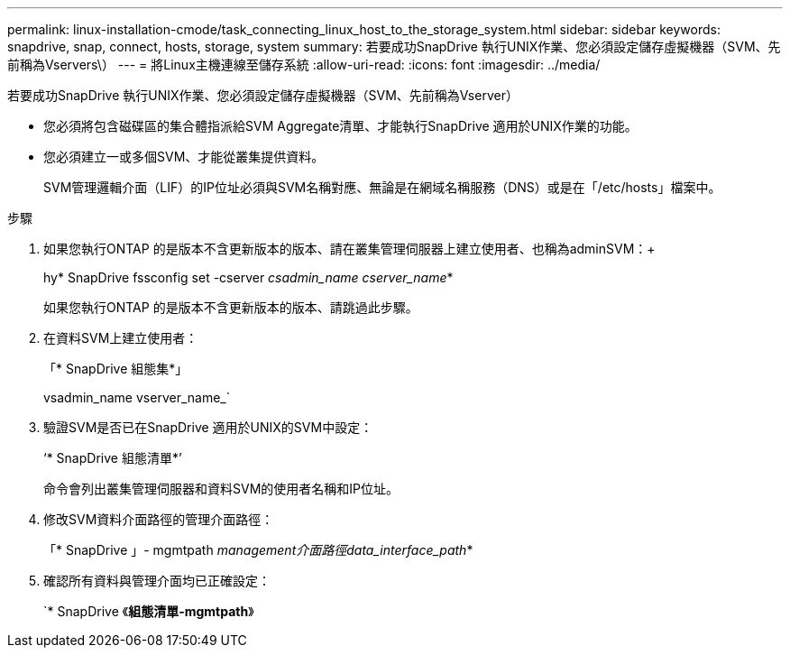 ---
permalink: linux-installation-cmode/task_connecting_linux_host_to_the_storage_system.html 
sidebar: sidebar 
keywords: snapdrive, snap, connect, hosts, storage, system 
summary: 若要成功SnapDrive 執行UNIX作業、您必須設定儲存虛擬機器（SVM、先前稱為Vservers\） 
---
= 將Linux主機連線至儲存系統
:allow-uri-read: 
:icons: font
:imagesdir: ../media/


[role="lead"]
若要成功SnapDrive 執行UNIX作業、您必須設定儲存虛擬機器（SVM、先前稱為Vserver）

* 您必須將包含磁碟區的集合體指派給SVM Aggregate清單、才能執行SnapDrive 適用於UNIX作業的功能。
* 您必須建立一或多個SVM、才能從叢集提供資料。
+
SVM管理邏輯介面（LIF）的IP位址必須與SVM名稱對應、無論是在網域名稱服務（DNS）或是在「/etc/hosts」檔案中。



.步驟
. 如果您執行ONTAP 的是版本不含更新版本的版本、請在叢集管理伺服器上建立使用者、也稱為adminSVM：+
+
hy* SnapDrive fssconfig set -cserver _csadmin_name cserver_name_*

+
如果您執行ONTAP 的是版本不含更新版本的版本、請跳過此步驟。

. 在資料SVM上建立使用者：
+
「* SnapDrive 組態集*」

+
vsadmin_name vserver_name_`

. 驗證SVM是否已在SnapDrive 適用於UNIX的SVM中設定：
+
‘* SnapDrive 組態清單*’

+
命令會列出叢集管理伺服器和資料SVM的使用者名稱和IP位址。

. 修改SVM資料介面路徑的管理介面路徑：
+
「* SnapDrive 」- mgmtpath _management介面路徑data_interface_path_*

. 確認所有資料與管理介面均已正確設定：
+
`* SnapDrive 《*組態清單-mgmtpath*》


